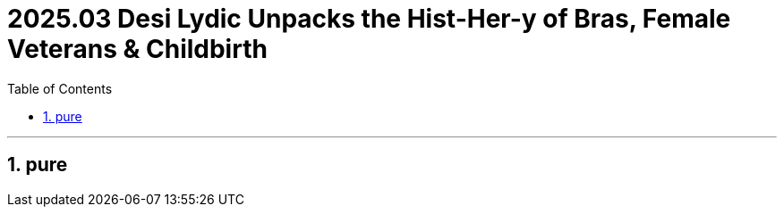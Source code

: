 
= 2025.03 Desi Lydic Unpacks the Hist-Her-y of Bras, Female Veterans & Childbirth
:toc: left
:toclevels: 3
:sectnums:
:stylesheet: myAdocCss.css

'''


== pure

